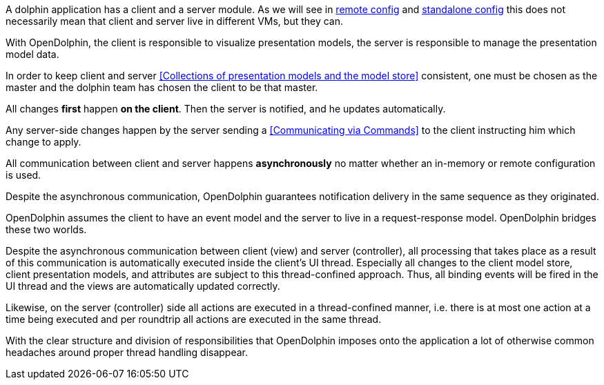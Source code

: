 A dolphin application has a client and a server module.
As we will see in <<Remote setup,remote config>> and <<Standalone in-memory usage,standalone config>>
this does not necessarily mean that client and server live in different VMs, but they can.

With OpenDolphin, the client is responsible to visualize presentation models,
the server is responsible to manage the presentation model data.

In order to keep client and server <<Collections of presentation models and the model store>> consistent,
one must be chosen as the master and the dolphin team has chosen the client to be that master.

All changes *first* happen *on the client*. Then the server is notified, and he updates automatically.

Any server-side changes happen by the server sending a <<Communicating via Commands>> to the client
instructing him which change to apply.

All communication between client and server happens *asynchronously* no matter whether an in-memory or
remote configuration is used.

Despite the asynchronous communication, OpenDolphin guarantees notification delivery in the same
sequence as they originated.

OpenDolphin assumes the client to have an event model and the server to live in a request-response model.
OpenDolphin bridges these two worlds.

Despite the asynchronous communication between client (view) and server (controller), all
processing that takes place as a result of this communication is automatically executed inside the client's
UI thread.
Especially all changes to the client model store, client presentation models, and attributes are subject to
this thread-confined approach. Thus, all binding events will be fired in the UI thread and the
views are automatically updated correctly.

Likewise, on the server (controller) side all actions are executed in a thread-confined manner, i.e.
there is at most one action at a time being executed and per roundtrip all actions are executed in the
same thread.

With the clear structure and division of responsibilities that OpenDolphin imposes onto the application
a lot of otherwise common headaches around proper thread handling disappear.
